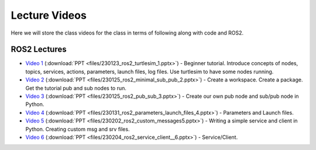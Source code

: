 Lecture Videos
===================

Here we will store the class videos for the class in terms of following along with code and ROS2.

ROS2 Lectures
^^^^^^^^^^^^^

* `Video 1 <http://www.ccrane3.com/eml4930AV/videos/230128_ros2_vid1.mp4>`_ (:download:`PPT <files/230123_ros2_turtlesim_1.pptx>`) - Beginner tutorial. Introduce concepts of nodes, topics, services, actions, parameters, launch files, log files. Use turtlesim to have some nodes running.
* `Video 2 <http://www.ccrane3.com/eml4930AV/videos/230128_ros2_vid2.mp4>`_ (:download:`PPT <files/230125_ros2_minimal_sub_pub_2.pptx>`) - Create a workspace. Create a package. Get the tutorial pub and sub nodes to run.
* `Video 3 <http://www.ccrane3.com/eml4930AV/videos/230129_ros2_vid3.mp4>`_ (:download:`PPT <files/230125_ros2_pub_sub_3.pptx>`) - Create our own pub node and sub/pub node in Python.
* `Video 4 <http://www.ccrane3.com/eml4930AV/videos/230131_ros2_vid4.mp4>`_ (:download:`PPT <files/230131_ros2_parameters_launch_files_4.pptx>`) - Parameters and Launch files.
* `Video 5 <http://www.ccrane3.com/eml4930AV/videos/230203_ros2_vid5.mp4>`_ (:download:`PPT <files/230202_ros2_custom_messages5.pptx>`) - Writing a simple service and client in Python. Creating custom msg and srv files.
* `Video 6 <http://www.ccrane3.com/eml4930AV/videos/230206_ros2_vid6.mp4>`_ (:download:`PPT <files/230204_ros2_service_client__6.pptx>`) - Service/Client.


.. In Class Videos
.. ^^^^^^^^^^^^^^^

.. * `Class Oct 26th - GPS Processing, Quaternion Explanations and Google Earth Info <http://www.ccrane3.com/eml4930AV/videos/221026_eml4930.mp4>`_
.. * `Class Oct 28th - GPS Nav Walkthrough <http://www.ccrane3.com/eml4930AV/videos/221028_eml4930.mp4>`_
.. * `Class Oct 31st - GPS Nav Path Planning and Following <http://www.ccrane3.com/eml4930AV/videos/221031_eml4930.mp4>`_
.. * `Class Nov 4th - Controller Introduction and Code <http://www.ccrane3.com/eml4930AV/videos/221104_eml4930.mp4>`_
.. * `Class Nov 7th - Controller Tuning Process and Simulation <http://www.ccrane3.com/eml4930AV/videos/221107_eml4930.mp4>`_